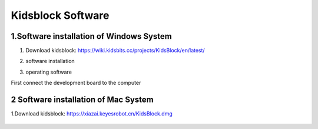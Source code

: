 Kidsblock Software
==================

1.Software installation of Windows System
-----------------------------------------

1. Download
   kidsblock: https://wiki.kidsbits.cc/projects/KidsBlock/en/latest/

   |image1|

2. software installation

|image2|

3. operating software

First connect the development board to the computer

|image3|

2 Software installation of Mac System
-------------------------------------

1.Download kidsblock: https://xiazai.keyesrobot.cn/KidsBlock.dmg

.. figure:: ./media/i.gif
   :alt: i

.. |image1| image:: ./media/Ani.gif
.. |image2| image:: ./media/An.gif
.. |image3| image:: ./media/A.gif
